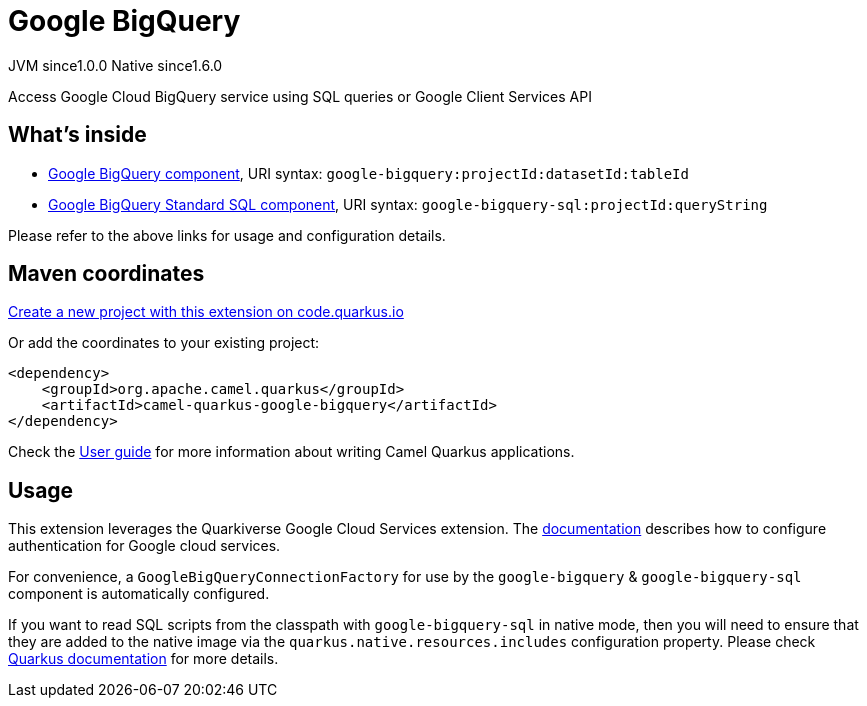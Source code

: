 // Do not edit directly!
// This file was generated by camel-quarkus-maven-plugin:update-extension-doc-page
= Google BigQuery
:page-aliases: extensions/google-bigquery.adoc
:linkattrs:
:cq-artifact-id: camel-quarkus-google-bigquery
:cq-native-supported: true
:cq-status: Stable
:cq-status-deprecation: Stable
:cq-description: Access Google Cloud BigQuery service using SQL queries or Google Client Services API
:cq-deprecated: false
:cq-jvm-since: 1.0.0
:cq-native-since: 1.6.0

[.badges]
[.badge-key]##JVM since##[.badge-supported]##1.0.0## [.badge-key]##Native since##[.badge-supported]##1.6.0##

Access Google Cloud BigQuery service using SQL queries or Google Client Services API

== What's inside

* xref:{cq-camel-components}::google-bigquery-component.adoc[Google BigQuery component], URI syntax: `google-bigquery:projectId:datasetId:tableId`
* xref:{cq-camel-components}::google-bigquery-sql-component.adoc[Google BigQuery Standard SQL component], URI syntax: `google-bigquery-sql:projectId:queryString`

Please refer to the above links for usage and configuration details.

== Maven coordinates

https://code.quarkus.io/?extension-search=camel-quarkus-google-bigquery[Create a new project with this extension on code.quarkus.io, window="_blank"]

Or add the coordinates to your existing project:

[source,xml]
----
<dependency>
    <groupId>org.apache.camel.quarkus</groupId>
    <artifactId>camel-quarkus-google-bigquery</artifactId>
</dependency>
----

Check the xref:user-guide/index.adoc[User guide] for more information about writing Camel Quarkus applications.

== Usage

This extension leverages the Quarkiverse Google Cloud Services extension.
The https://github.com/quarkiverse/quarkiverse-google-cloud-services[documentation] describes how to configure authentication for Google cloud services.

For convenience, a `GoogleBigQueryConnectionFactory` for use by the `google-bigquery` & `google-bigquery-sql` component is automatically configured.

If you want to read SQL scripts from the classpath with `google-bigquery-sql` in native mode,
then you will need to ensure that they are added to the native image via the `quarkus.native.resources.includes` configuration property.
Please check https://quarkus.io/guides/building-native-image#quarkus-native-pkg-native-config_quarkus.native.resources.includes[Quarkus documentation] for more details.

